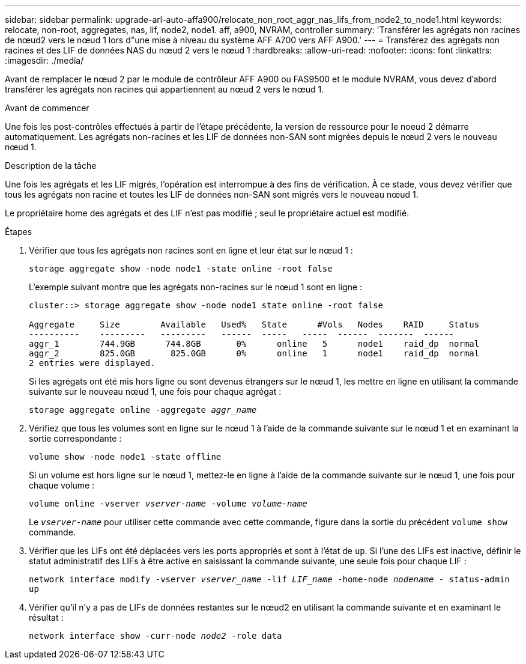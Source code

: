---
sidebar: sidebar 
permalink: upgrade-arl-auto-affa900/relocate_non_root_aggr_nas_lifs_from_node2_to_node1.html 
keywords: relocate, non-root, aggregates, nas, lif, node2, node1. aff, a900, NVRAM, controller 
summary: 'Transférer les agrégats non racines de nœud2 vers le nœud 1 lors d"une mise à niveau du système AFF A700 vers AFF A900.' 
---
= Transférez des agrégats non racines et des LIF de données NAS du nœud 2 vers le nœud 1
:hardbreaks:
:allow-uri-read: 
:nofooter: 
:icons: font
:linkattrs: 
:imagesdir: ./media/


[role="lead"]
Avant de remplacer le nœud 2 par le module de contrôleur AFF A900 ou FAS9500 et le module NVRAM, vous devez d'abord transférer les agrégats non racines qui appartiennent au nœud 2 vers le nœud 1.

.Avant de commencer
Une fois les post-contrôles effectués à partir de l'étape précédente, la version de ressource pour le noeud 2 démarre automatiquement. Les agrégats non-racines et les LIF de données non-SAN sont migrées depuis le nœud 2 vers le nouveau nœud 1.

.Description de la tâche
Une fois les agrégats et les LIF migrés, l'opération est interrompue à des fins de vérification. À ce stade, vous devez vérifier que tous les agrégats non racine et toutes les LIF de données non-SAN sont migrés vers le nouveau nœud 1.

Le propriétaire home des agrégats et des LIF n'est pas modifié ; seul le propriétaire actuel est modifié.

.Étapes
. Vérifier que tous les agrégats non racines sont en ligne et leur état sur le nœud 1 :
+
`storage aggregate show -node node1 -state online -root false`

+
L'exemple suivant montre que les agrégats non-racines sur le nœud 1 sont en ligne :

+
[listing]
----
cluster::> storage aggregate show -node node1 state online -root false

Aggregate     Size        Available   Used%   State	 #Vols	 Nodes	  RAID	   Status
----------    ---------   ---------   ------  -----   -----  ------  -------  ------
aggr_1	      744.9GB      744.8GB	 0%	 online	  5	 node1	  raid_dp  normal
aggr_2	      825.0GB	    825.0GB	 0%	 online	  1	 node1	  raid_dp  normal
2 entries were displayed.
----
+
Si les agrégats ont été mis hors ligne ou sont devenus étrangers sur le nœud 1, les mettre en ligne en utilisant la commande suivante sur le nouveau nœud 1, une fois pour chaque agrégat :

+
`storage aggregate online -aggregate _aggr_name_`

. Vérifiez que tous les volumes sont en ligne sur le nœud 1 à l'aide de la commande suivante sur le nœud 1 et en examinant la sortie correspondante :
+
`volume show -node node1 -state offline`

+
Si un volume est hors ligne sur le nœud 1, mettez-le en ligne à l'aide de la commande suivante sur le nœud 1, une fois pour chaque volume :

+
`volume online -vserver _vserver-name_ -volume _volume-name_`

+
Le `_vserver-name_` pour utiliser cette commande avec cette commande, figure dans la sortie du précédent `volume show` commande.

. Vérifier que les LIFs ont été déplacées vers les ports appropriés et sont à l'état de `up`. Si l'une des LIFs est inactive, définir le statut administratif des LIFs à être active en saisissant la commande suivante, une seule fois pour chaque LIF :
+
`network interface modify -vserver _vserver_name_ -lif _LIF_name_ -home-node _nodename_ - status-admin up`

. Vérifier qu'il n'y a pas de LIFs de données restantes sur le nœud2 en utilisant la commande suivante et en examinant le résultat :
+
`network interface show -curr-node _node2_ -role data`


